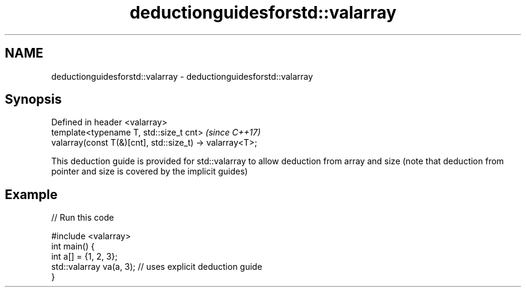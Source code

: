 .TH deductionguidesforstd::valarray 3 "2020.03.24" "http://cppreference.com" "C++ Standard Libary"
.SH NAME
deductionguidesforstd::valarray \- deductionguidesforstd::valarray

.SH Synopsis
   Defined in header <valarray>
   template<typename T, std::size_t cnt>                   \fI(since C++17)\fP
   valarray(const T(&)[cnt], std::size_t) -> valarray<T>;

   This deduction guide is provided for std::valarray to allow deduction from array and size (note that deduction from pointer and size is covered by the implicit guides)

.SH Example

   
// Run this code

 #include <valarray>
 int main() {
   int a[] = {1, 2, 3};
   std::valarray va(a, 3); // uses explicit deduction guide
 }
